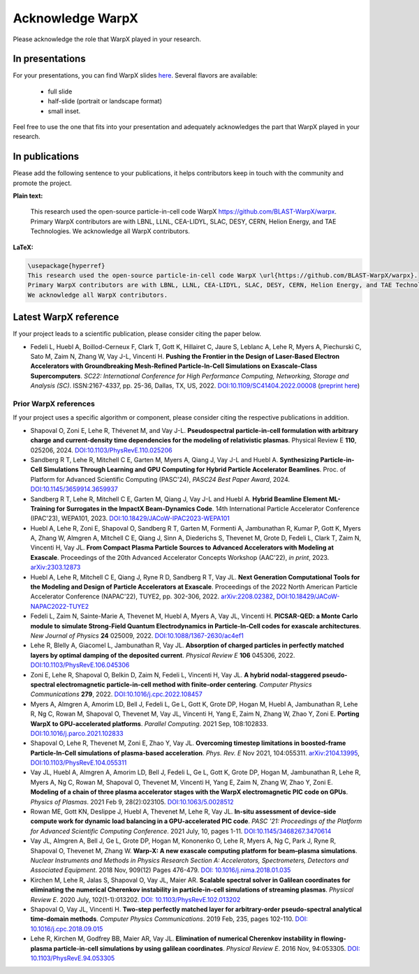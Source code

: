 .. _acknowledge_warpx:

Acknowledge WarpX
=================

Please acknowledge the role that WarpX played in your research.

In presentations
****************

For your presentations, you can find WarpX slides `here <https://drive.google.com/file/d/1Ye2YuQ9ezqpL8vCiooMF1PBVwL5pnAOE/view?usp=sharing>`__. Several flavors are available:

  - full slide
  - half-slide (portrait or landscape format)
  - small inset.

Feel free to use the one that fits into your presentation and adequately acknowledges the part that WarpX played in your research.

In publications
***************

Please add the following sentence to your publications, it helps contributors keep in touch with the community and promote the project.

**Plain text:**

  This research used the open-source particle-in-cell code WarpX https://github.com/BLAST-WarpX/warpx. Primary WarpX contributors are with LBNL, LLNL, CEA-LIDYL, SLAC, DESY, CERN, Helion Energy, and TAE Technologies. We acknowledge all WarpX contributors.

**LaTeX:**

.. code-block:: latex

  \usepackage{hyperref}
  This research used the open-source particle-in-cell code WarpX \url{https://github.com/BLAST-WarpX/warpx}.
  Primary WarpX contributors are with LBNL, LLNL, CEA-LIDYL, SLAC, DESY, CERN, Helion Energy, and TAE Technologies.
  We acknowledge all WarpX contributors.

.. _acknowledge_warpx_ref:

Latest WarpX reference
**********************

If your project leads to a scientific publication, please consider citing the paper below.

- Fedeli L, Huebl A, Boillod-Cerneux F, Clark T, Gott K, Hillairet C, Jaure S, Leblanc A, Lehe R, Myers A, Piechurski C, Sato M, Zaim N, Zhang W, Vay J-L, Vincenti H.
  **Pushing the Frontier in the Design of Laser-Based Electron Accelerators with Groundbreaking Mesh-Refined Particle-In-Cell Simulations on Exascale-Class Supercomputers**.
  *SC22: International Conference for High Performance Computing, Networking, Storage and Analysis (SC)*. ISSN:2167-4337, pp. 25-36, Dallas, TX, US, 2022.
  `DOI:10.1109/SC41404.2022.00008 <https://doi.org/10.1109/SC41404.2022.00008>`__ (`preprint here <https://www.computer.org/csdl/proceedings-article/sc/2022/544400a025/1I0bSKaoECc>`__)

.. _acknowledge_warpx_all_refs:

Prior WarpX references
----------------------

If your project uses a specific algorithm or component, please consider citing the respective publications in addition.

- Shapoval O, Zoni E, Lehe R, Thévenet M, and Vay J-L.
  **Pseudospectral particle-in-cell formulation with arbitrary charge and current-density time dependencies for the modeling of relativistic plasmas**.
  Physical Review E **110**, 025206, 2024.
  `DOI:10.1103/PhysRevE.110.025206 <https://doi.org/10.1103/PhysRevE.110.025206>`__

- Sandberg R T, Lehe R, Mitchell C E, Garten M, Myers A, Qiang J, Vay J-L and Huebl A.
  **Synthesizing Particle-in-Cell Simulations Through Learning and GPU Computing for Hybrid Particle Accelerator Beamlines**.
  Proc. of Platform for Advanced Scientific Computing (PASC'24), *PASC24 Best Paper Award*, 2024.
  `DOI:10.1145/3659914.3659937 <https://doi.org/10.1145/3659914.3659937>`__

- Sandberg R T, Lehe R, Mitchell C E, Garten M, Qiang J, Vay J-L and Huebl A.
  **Hybrid Beamline Element ML-Training for Surrogates in the ImpactX Beam-Dynamics Code**.
  14th International Particle Accelerator Conference (IPAC'23), WEPA101, 2023.
  `DOI:10.18429/JACoW-IPAC2023-WEPA101 <https://doi.org/10.18429/JACoW-IPAC2023-WEPA101>`__

- Huebl A, Lehe R, Zoni E, Shapoval O, Sandberg R T, Garten M, Formenti A, Jambunathan R, Kumar P, Gott K, Myers A, Zhang W, Almgren A, Mitchell C E, Qiang J, Sinn A, Diederichs S, Thevenet M, Grote D, Fedeli L, Clark T, Zaim N, Vincenti H, Vay JL.
  **From Compact Plasma Particle Sources to Advanced Accelerators with Modeling at Exascale**.
  Proceedings of the 20th Advanced Accelerator Concepts Workshop (AAC'22), *in print*, 2023.
  `arXiv:2303.12873 <https://arxiv.org/abs/2303.12873>`__

- Huebl A, Lehe R, Mitchell C E, Qiang J, Ryne R D, Sandberg R T, Vay JL.
  **Next Generation Computational Tools for the Modeling and Design of Particle Accelerators at Exascale**.
  Proceedings of the 2022 North American Particle Accelerator Conference (NAPAC'22), TUYE2, pp. 302-306, 2022.
  `arXiv:2208.02382 <https://arxiv.org/abs/2208.02382>`__,
  `DOI:10.18429/JACoW-NAPAC2022-TUYE2 <https://doi.org/10.18429/JACoW-NAPAC2022-TUYE2>`__

- Fedeli L, Zaim N, Sainte-Marie A, Thevenet M, Huebl A, Myers A, Vay JL, Vincenti H.
  **PICSAR-QED: a Monte Carlo module to simulate Strong-Field Quantum Electrodynamics in Particle-In-Cell codes for exascale architectures**.
  *New Journal of Physics* **24** 025009, 2022.
  `DOI:10.1088/1367-2630/ac4ef1 <https://doi.org/10.1088/1367-2630/ac4ef1>`__

- Lehe R, Blelly A, Giacomel L, Jambunathan R, Vay JL.
  **Absorption of charged particles in perfectly matched layers by optimal damping of the deposited current**.
  *Physical Review E* **106** 045306, 2022.
  `DOI:10.1103/PhysRevE.106.045306 <https://doi.org/10.1103/PhysRevE.106.045306>`__

- Zoni E, Lehe R, Shapoval O, Belkin D, Zaim N, Fedeli L, Vincenti H, Vay JL.
  **A hybrid nodal-staggered pseudo-spectral electromagnetic particle-in-cell method with finite-order centering**. *Computer Physics Communications* **279**, 2022.
  `DOI:10.1016/j.cpc.2022.108457 <https://doi.org/10.1016/j.cpc.2022.108457>`__

- Myers A, Almgren A, Amorim LD, Bell J, Fedeli L, Ge L, Gott K, Grote DP, Hogan M, Huebl A, Jambunathan R, Lehe R, Ng C, Rowan M, Shapoval O, Thevenet M, Vay JL, Vincenti H, Yang E, Zaim N, Zhang W, Zhao Y, Zoni E.
  **Porting WarpX to GPU-accelerated platforms**.
  *Parallel Computing*. 2021 Sep, 108:102833.
  `DOI:10.1016/j.parco.2021.102833 <https://doi.org/10.1016/j.parco.2021.102833>`__

- Shapoval O, Lehe R, Thevenet M, Zoni E, Zhao Y, Vay JL.
  **Overcoming timestep limitations in boosted-frame Particle-In-Cell simulations of plasma-based acceleration**.
  *Phys. Rev. E* Nov 2021, 104:055311.
  `arXiv:2104.13995 <https://arxiv.org/abs/2104.13995>`__,
  `DOI:10.1103/PhysRevE.104.055311 <https://doi.org/10.1103/PhysRevE.104.055311>`__

- Vay JL, Huebl A, Almgren A, Amorim LD, Bell J, Fedeli L, Ge L, Gott K, Grote DP, Hogan M, Jambunathan R, Lehe R, Myers A, Ng C, Rowan M, Shapoval O, Thevenet M, Vincenti H, Yang E, Zaim N, Zhang W, Zhao Y, Zoni E.
  **Modeling of a chain of three plasma accelerator stages with the WarpX electromagnetic PIC code on GPUs**. *Physics of Plasmas*. 2021 Feb 9, 28(2):023105.
  `DOI:10.1063/5.0028512 <https://doi.org/10.1063/5.0028512>`__

- Rowan ME, Gott KN, Deslippe J, Huebl A, Thevenet M, Lehe R, Vay JL.
  **In-situ assessment of device-side compute work for dynamic load balancing in a GPU-accelerated PIC code**. *PASC '21: Proceedings of the Platform for Advanced Scientific Computing Conference*. 2021 July, 10, pages 1-11.
  `DOI:10.1145/3468267.3470614 <https://doi.org/10.1145/3468267.3470614>`__

- Vay JL, Almgren A, Bell J, Ge L, Grote DP, Hogan M, Kononenko O, Lehe R, Myers A, Ng C, Park J, Ryne R, Shapoval O, Thevenet M, Zhang W.
  **Warp-X: A new exascale computing platform for beam–plasma simulations**. *Nuclear Instruments and Methods in Physics Research Section A: Accelerators, Spectrometers, Detectors and Associated Equipment*. 2018 Nov, 909(12) Pages 476-479.
  `DOI: 10.1016/j.nima.2018.01.035 <https://doi.org/10.1016/j.nima.2018.01.035>`__

- Kirchen M, Lehe R, Jalas S, Shapoval O, Vay JL, Maier AR.
  **Scalable spectral solver in Galilean coordinates for eliminating the numerical Cherenkov instability in particle-in-cell simulations of streaming plasmas**. *Physical Review E*. 2020 July, 102(1-1):013202.
  `DOI: 10.1103/PhysRevE.102.013202 <https://doi.org/10.1103/PhysRevE.102.013202>`__

- Shapoval O, Vay JL, Vincenti H.
  **Two-step perfectly matched layer for arbitrary-order pseudo-spectral analytical time-domain methods**. *Computer Physics Communications*. 2019 Feb, 235, pages 102-110.
  `DOI: 10.1016/j.cpc.2018.09.015 <https://doi.org/10.1016/j.cpc.2018.09.015>`__

- Lehe R, Kirchen M, Godfrey BB, Maier AR, Vay JL.
  **Elimination of numerical Cherenkov instability in flowing-plasma particle-in-cell simulations by using galilean coordinates**. *Physical Review E*. 2016 Nov, 94:053305.
  `DOI: 10.1103/PhysRevE.94.053305 <https://doi.org/10.1103/PhysRevE.94.053305>`__

